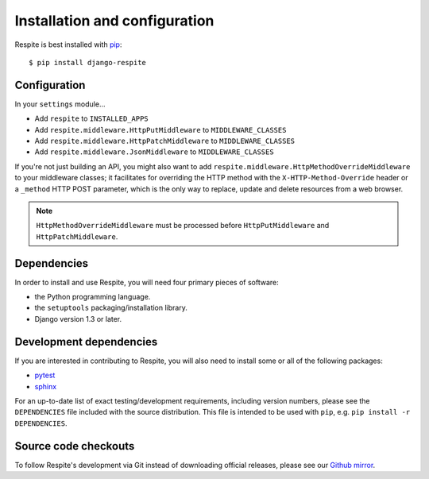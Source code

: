 .. _installation:

Installation and configuration
==============================

Respite is best installed with `pip`_::

    $ pip install django-respite
    
.. _configuration:

Configuration
-------------

In your ``settings`` module...

* Add ``respite`` to ``INSTALLED_APPS``
* Add ``respite.middleware.HttpPutMiddleware`` to ``MIDDLEWARE_CLASSES``
* Add ``respite.middleware.HttpPatchMiddleware`` to ``MIDDLEWARE_CLASSES``
* Add ``respite.middleware.JsonMiddleware`` to ``MIDDLEWARE_CLASSES``

If you're not just building an API, you might also want to add ``respite.middleware.HttpMethodOverrideMiddleware``
to your middleware classes; it facilitates for overriding the HTTP method with the ``X-HTTP-Method-Override`` header or a
``_method`` HTTP POST parameter, which is the only way to replace, update and delete resources from a web browser.

.. note::

    ``HttpMethodOverrideMiddleware`` must be processed before ``HttpPutMiddleware`` and ``HttpPatchMiddleware``.

.. _dependencies:

Dependencies
------------

In order to install and use Respite, you will need four primary pieces of software:

* the Python programming language.
* the ``setuptools`` packaging/installation library.
* Django version 1.3 or later.

.. _development dependencies:

Development dependencies
------------------------

If you are interested in contributing to Respite, you will also need to install
some or all of the following packages:

* `pytest`_
* `sphinx`_

For an up-to-date list of exact testing/development requirements, including version numbers, please
see the ``DEPENDENCIES`` file included with the source distribution. This file is intended to be used
with ``pip``, e.g. ``pip install -r DEPENDENCIES``.

.. _source-code-checkouts:

Source code checkouts
---------------------

To follow Respite's development via Git instead of downloading official releases, please see our `Github mirror`_.

.. _pip: http://www.pip-installer.org/en/latest/
.. _pytest: http://pytest.org/
.. _sphinx: http://www.pip-installer.org/en/latest/
.. _Github mirror: http://github.com/jgorset/respite/

